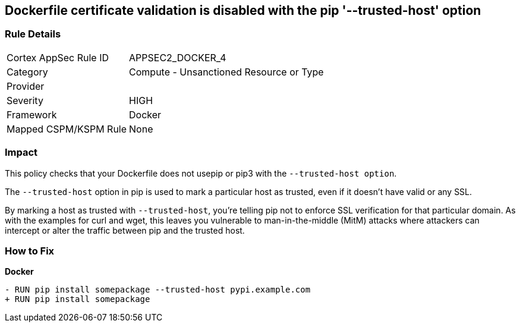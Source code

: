== Dockerfile certificate validation is disabled with the pip '--trusted-host' option


=== Rule Details

[cols="1,2"]
|===
|Cortex AppSec Rule ID |APPSEC2_DOCKER_4
|Category |Compute - Unsanctioned Resource or Type
|Provider |
|Severity |HIGH
|Framework |Docker
|Mapped CSPM/KSPM Rule |None
|===


=== Impact
This policy checks that your Dockerfile does not usepip or pip3 with the `--trusted-host option`.

The `--trusted-host` option in pip is used to mark a particular host as trusted, even if it doesn't have valid or any SSL.

By marking a host as trusted with `--trusted-host`, you're telling pip not to enforce SSL verification for that particular domain. As with the examples for curl and wget, this leaves you vulnerable to man-in-the-middle (MitM) attacks where attackers can intercept or alter the traffic between pip and the trusted host.


=== How to Fix

*Docker*

[source,dockerfile]
----
- RUN pip install somepackage --trusted-host pypi.example.com
+ RUN pip install somepackage
----

